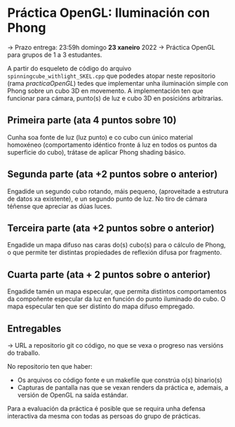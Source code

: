 * Práctica OpenGL: Iluminación con Phong

  -> Prazo entrega: 23:59h domingo *23 xaneiro* 2022
  -> Práctica OpenGL para grupos de 1 a 3 estudantes.

  A partir do esqueleto de código do arquivo
  =spinningcube_withlight_SKEL.cpp= que podedes atopar neste repositorio
  (rama /practicaOpenGL/) tedes que implementar unha iluminación
  simple con Phong sobre un cubo 3D en movemento. A implementación ten
  que funcionar para cámara, punto(s) de luz e cubo 3D en posicións
  arbitrarias.

** Primeira parte (ata 4 puntos sobre 10)

   Cunha soa fonte de luz (luz punto) e co cubo cun único material
   homoxéneo (comportamento idéntico fronte á luz en todos os puntos
   da superficie do cubo), trátase de aplicar Phong shading básico.

** Segunda parte (ata +2 puntos sobre o anterior)

   Engadide un segundo cubo rotando, máis pequeno, (aproveitade a
   estrutura de datos xa existente), e un segundo punto de luz. No
   tiro de cámara téñense que apreciar as dúas luces.

** Terceira parte (ata +2 puntos sobre o anterior)

   Engadide un mapa difuso nas caras do(s) cubo(s) para o cálculo de
   Phong, o que permite ter distintas propiedades de reflexión difusa
   por fragmento.

** Cuarta parte (ata + 2 puntos sobre o anterior)

   Engadide tamén un mapa especular, que permita distintos
   comportamentos da compoñente especular da luz en función do punto
   iluminado do cubo. O mapa especular ten que ser distinto do mapa
   difuso empregado.

** Entregables

   -> URL a repositorio git co código, no que se vexa o progreso nas
   versións do traballo.

   No repositorio ten que haber:
   - Os arquivos co código fonte e un makefile que constrúa o(s) binario(s)
   - Capturas de pantalla nas que se vexan renders da práctica e,
     ademais, a versión de OpenGL na saída estándar.

   Para a evaluación da práctica é posible que se requira unha defensa
   interactiva da mesma con todas as persoas do grupo de prácticas.
